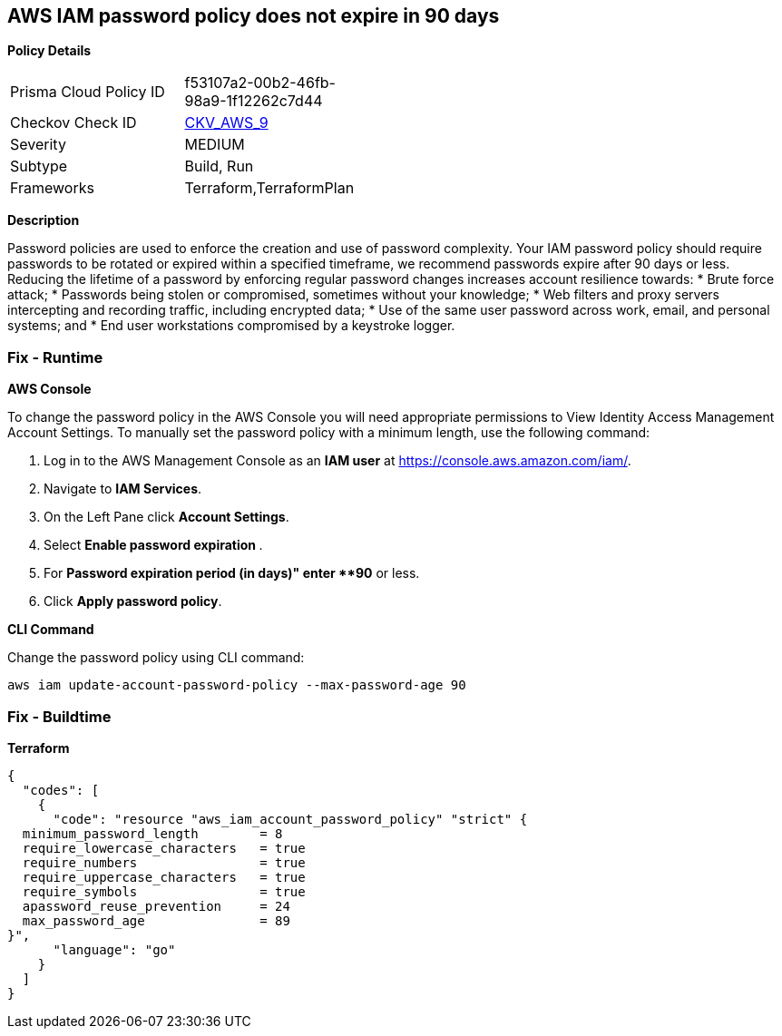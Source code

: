 == AWS IAM password policy does not expire in 90 days


*Policy Details* 

[width=45%]
[cols="1,1"]
|=== 
|Prisma Cloud Policy ID 
| f53107a2-00b2-46fb-98a9-1f12262c7d44

|Checkov Check ID 
| https://github.com/bridgecrewio/checkov/tree/master/checkov/terraform/checks/resource/aws/PasswordPolicyExpiration.py[CKV_AWS_9]

|Severity
|MEDIUM

|Subtype
|Build, Run

|Frameworks
|Terraform,TerraformPlan

|=== 



*Description* 


Password policies are used to enforce the creation and use of password complexity.
Your IAM password policy should require passwords to be rotated or expired within a specified timeframe, we recommend passwords expire after 90 days or less.
Reducing the lifetime of a password by enforcing regular password changes increases account resilience towards:
* Brute force attack;
* Passwords being stolen or compromised, sometimes without your knowledge;
* Web filters and proxy servers intercepting and recording traffic, including encrypted data;
* Use of the same user password across work, email, and personal systems;
and
* End user workstations compromised by a keystroke logger.

=== Fix - Runtime


*AWS Console* 


To change the password policy in the AWS Console you will need appropriate permissions to View Identity Access Management Account Settings.
To manually set the password policy with a minimum length, use the following command:

. Log in to the AWS Management Console as an *IAM user* at https://console.aws.amazon.com/iam/.

. Navigate to *IAM Services*.

. On the Left Pane click *Account Settings*.

. Select **Enable password expiration **.

. For *Password expiration period (in days)" enter **90* or less.

. Click *Apply password policy*.


*CLI Command* 


Change the password policy using CLI command:
[,bash]
----
aws iam update-account-password-policy --max-password-age 90
----

=== Fix - Buildtime


*Terraform* 




[source,go]
----
{
  "codes": [
    {
      "code": "resource "aws_iam_account_password_policy" "strict" {
  minimum_password_length        = 8
  require_lowercase_characters   = true
  require_numbers                = true
  require_uppercase_characters   = true
  require_symbols                = true
  apassword_reuse_prevention     = 24
  max_password_age               = 89
}",
      "language": "go"
    }
  ]
}
----
